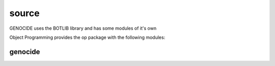 .. _source:

source
######

GENOCIDE uses the BOTLIB library and has some modules of it's own

Object Programming provides the op package with the following modules:

.. autosummary::
    :toctree: 
    :template: module.rst

    op                 - object programming library
    op.clk             - clock/repeater
    op.cmd             - commands
    op.dbs             - databases
    op.hdl             - handler
    op.irc             - internet relay chat
    op.prs             - parser
    op.rss             - rich site syndicate
    op.thr             - threads
    op.trm             - terminal
    op.udp             - udp to irc relay
    op.usr             - users
    op.utl             - utilities

genocide
========

.. autosummary::
    :toctree: 
    :template: module.rst

    genoclaim.request		- request to the prosecutor
    genoclaim.stats		- suicide stats
    genoclaim.torture		- torture definition
    genoclaim.wisdom		- wisdom

